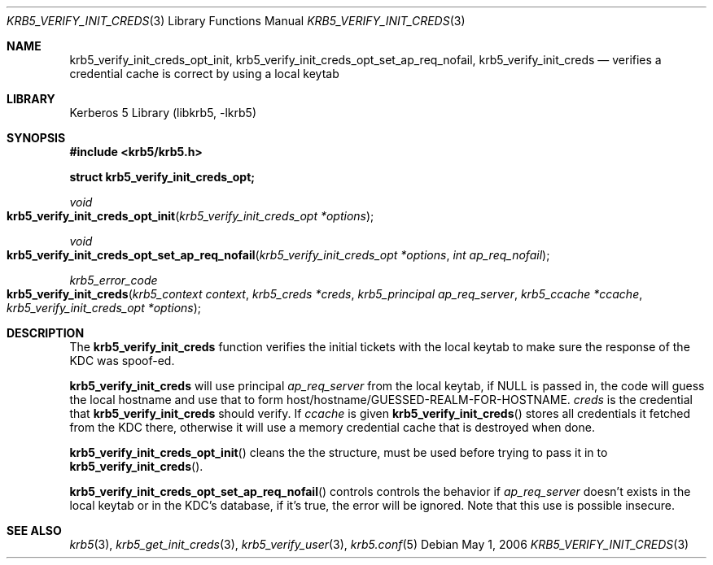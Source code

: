 .\"	$NetBSD: krb5_verify_init_creds.3,v 1.1.1.1 2011/04/13 18:15:36 elric Exp $
.\"
.\" Copyright (c) 2003 - 2006 Kungliga Tekniska Högskolan
.\" (Royal Institute of Technology, Stockholm, Sweden).
.\" All rights reserved.
.\"
.\" Redistribution and use in source and binary forms, with or without
.\" modification, are permitted provided that the following conditions
.\" are met:
.\"
.\" 1. Redistributions of source code must retain the above copyright
.\"    notice, this list of conditions and the following disclaimer.
.\"
.\" 2. Redistributions in binary form must reproduce the above copyright
.\"    notice, this list of conditions and the following disclaimer in the
.\"    documentation and/or other materials provided with the distribution.
.\"
.\" 3. Neither the name of the Institute nor the names of its contributors
.\"    may be used to endorse or promote products derived from this software
.\"    without specific prior written permission.
.\"
.\" THIS SOFTWARE IS PROVIDED BY THE INSTITUTE AND CONTRIBUTORS ``AS IS'' AND
.\" ANY EXPRESS OR IMPLIED WARRANTIES, INCLUDING, BUT NOT LIMITED TO, THE
.\" IMPLIED WARRANTIES OF MERCHANTABILITY AND FITNESS FOR A PARTICULAR PURPOSE
.\" ARE DISCLAIMED.  IN NO EVENT SHALL THE INSTITUTE OR CONTRIBUTORS BE LIABLE
.\" FOR ANY DIRECT, INDIRECT, INCIDENTAL, SPECIAL, EXEMPLARY, OR CONSEQUENTIAL
.\" DAMAGES (INCLUDING, BUT NOT LIMITED TO, PROCUREMENT OF SUBSTITUTE GOODS
.\" OR SERVICES; LOSS OF USE, DATA, OR PROFITS; OR BUSINESS INTERRUPTION)
.\" HOWEVER CAUSED AND ON ANY THEORY OF LIABILITY, WHETHER IN CONTRACT, STRICT
.\" LIABILITY, OR TORT (INCLUDING NEGLIGENCE OR OTHERWISE) ARISING IN ANY WAY
.\" OUT OF THE USE OF THIS SOFTWARE, EVEN IF ADVISED OF THE POSSIBILITY OF
.\" SUCH DAMAGE.
.\"
.\" $Id: krb5_verify_init_creds.3,v 1.1.1.1 2011/04/13 18:15:36 elric Exp $
.\"
.Dd May  1, 2006
.Dt KRB5_VERIFY_INIT_CREDS 3
.Os
.Sh NAME
.Nm krb5_verify_init_creds_opt_init ,
.Nm krb5_verify_init_creds_opt_set_ap_req_nofail ,
.Nm krb5_verify_init_creds
.Nd "verifies a credential cache is correct by using a local keytab"
.Sh LIBRARY
Kerberos 5 Library (libkrb5, -lkrb5)
.Sh SYNOPSIS
.In krb5/krb5.h
.Pp
.Li "struct krb5_verify_init_creds_opt;"
.Ft void
.Fo krb5_verify_init_creds_opt_init
.Fa "krb5_verify_init_creds_opt *options"
.Fc
.Ft void
.Fo krb5_verify_init_creds_opt_set_ap_req_nofail
.Fa "krb5_verify_init_creds_opt *options"
.Fa "int ap_req_nofail"
.Fc
.Ft krb5_error_code
.Fo krb5_verify_init_creds
.Fa "krb5_context context"
.Fa "krb5_creds *creds"
.Fa "krb5_principal ap_req_server"
.Fa "krb5_ccache *ccache"
.Fa "krb5_verify_init_creds_opt *options"
.Fc
.Sh DESCRIPTION
The
.Nm krb5_verify_init_creds
function verifies the initial tickets with the local keytab to make
sure the response of the KDC was spoof-ed.
.Pp
.Nm krb5_verify_init_creds
will use principal
.Fa ap_req_server
from the local keytab, if
.Dv NULL
is passed in, the code will guess the local hostname and use that to
form host/hostname/GUESSED-REALM-FOR-HOSTNAME.
.Fa creds
is the credential that
.Nm krb5_verify_init_creds
should verify.
If
.Fa ccache
is given
.Fn krb5_verify_init_creds
stores all credentials it fetched from the KDC there, otherwise it
will use a memory credential cache that is destroyed when done.
.Pp
.Fn krb5_verify_init_creds_opt_init
cleans the the structure, must be used before trying to pass it in to
.Fn krb5_verify_init_creds .
.Pp
.Fn krb5_verify_init_creds_opt_set_ap_req_nofail
controls controls the behavior if
.Fa ap_req_server
doesn't exists in the local keytab or in the KDC's database, if it's
true, the error will be ignored.  Note that this use is possible
insecure.
.Sh SEE ALSO
.Xr krb5 3 ,
.Xr krb5_get_init_creds 3 ,
.Xr krb5_verify_user 3 ,
.Xr krb5.conf 5
